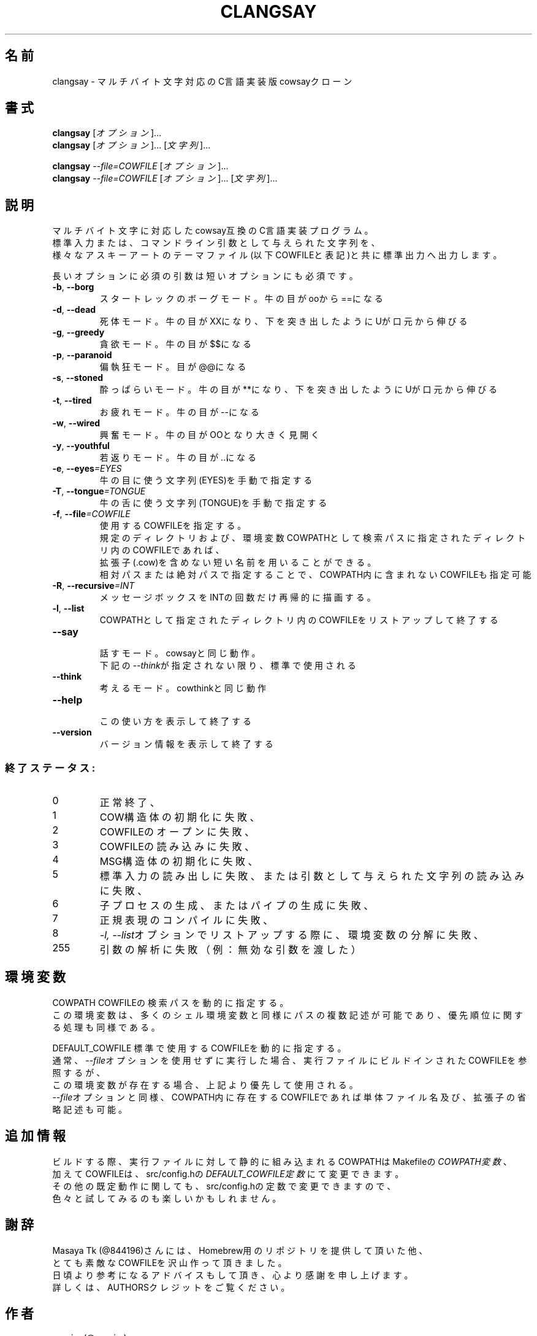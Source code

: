 .TH CLANGSAY "6" "2015年11月" "ユーザコマンド"
.SH 名前
clangsay \- マルチバイト文字対応のC言語実装版cowsayクローン
.SH 書式
.B clangsay
[\fIオプション\fR]...
.br
.B clangsay
[\fIオプション\fR]... [\fI文字列\fR]...
.br

.B clangsay
\fI--file=COWFILE\fR [\fIオプション\fR]...
.br
.B clangsay
\fI--file=COWFILE\fR [\fIオプション\fR]... [\fI文字列\fR]...

.SH 説明
.PP
マルチバイト文字に対応したcowsay互換のC言語実装プログラム。
.br
標準入力または、コマンドライン引数として与えられた文字列を、
.br
様々なアスキーアートのテーマファイル(以下COWFILEと表記)と共に標準出力へ出力します。

.br
長いオプションに必須の引数は短いオプションにも必須です。
.TP
\fB\-b\fR, \fB\-\-borg\fR
\&スタートレックのボーグモード。牛の目がooから==になる
.TP
\fB\-d\fR, \fB\-\-dead\fR
\&死体モード。牛の目がXXになり、下を突き出したようにUが口元から伸びる
.TP
\fB\-g\fR, \fB-\-greedy\fR
\&貪欲モード。牛の目が$$になる
.TP
\fB\-p\fR, \fB-\-paranoid\fR
\&偏執狂モード。目が@@になる
.TP
\fB\-s\fR, \fB-\-stoned\fR
\&酔っぱらいモード。牛の目が**になり、下を突き出したようにUが口元から伸びる
.TP
\fB\-t\fR, \fB-\-tired\fR
\&お疲れモード。牛の目が--になる
.TP
\fB\-w\fR, \fB-\-wired\fR
\&興奮モード。牛の目がOOとなり大きく見開く
.TP
\fB\-y\fR, \fB-\-youthful\fR
\&若返りモード。牛の目が..になる
.TP
\fB\-e\fR, \fB-\-eyes\fR\fI=EYES\fR
\&牛の目に使う文字列(EYES)を手動で指定する
.TP
\fB\-T\fR, \fB-\-tongue\fR\fI=TONGUE\fR
\&牛の舌に使う文字列(TONGUE)を手動で指定する
.TP
\fB\-f\fR, \fB-\-file\fR\fI=COWFILE\fR
\&使用するCOWFILEを指定する。
.br
\&規定のディレクトリおよび、環境変数COWPATHとして検索パスに指定されたディレクトリ内のCOWFILEであれば、
.br
\&拡張子(.cow)を含めない短い名前を用いることができる。
.br
\&相対パスまたは絶対パスで指定することで、COWPATH内に含まれないCOWFILEも指定可能
.TP
\fB\-R\fR, \fB-\-recursive\fR\fI=INT\fR
\&メッセージボックスをINTの回数だけ再帰的に描画する。
.TP
\fB\-l\fR, \fB-\-list\fR
\&COWPATHとして指定されたディレクトリ内のCOWFILEをリストアップして終了する
.TP
\fB-\-say\fR
.br
\&話すモード。cowsayと同じ動作。
.br
\&下記の\fI--think\fRが指定されない限り、標準で使用される
.TP
\fB-\-think\fR
.br
\&考えるモード。cowthinkと同じ動作
.TP
\fB-\-help\fR
.br
\&この使い方を表示して終了する
.TP
\fB\-\-version\fR
.br
\&バージョン情報を表示して終了する

.SS "終了ステータス:"
.TP
0
正常終了、
.TP
1
COW構造体の初期化に失敗、
.TP
2
COWFILEのオープンに失敗、
.TP
3
COWFILEの読み込みに失敗、
.TP
4
MSG構造体の初期化に失敗、
.TP
5
標準入力の読み出しに失敗、または引数として与えられた文字列の読み込みに失敗、
.TP
6
子プロセスの生成、またはパイプの生成に失敗、
.TP
7
正規表現のコンパイルに失敗、
.TP
8
\fI\-l, \-\-list\fRオプションでリストアップする際に、環境変数の分解に失敗、
.TP
255
引数の解析に失敗（例：無効な引数を渡した）

.SH 環境変数
COWPATH          COWFILEの検索パスを動的に指定する。
.br
                 この環境変数は、多くのシェル環境変数と同様にパスの複数記述が可能であり、優先順位に関する処理も同様である。

DEFAULT_COWFILE  標準で使用するCOWFILEを動的に指定する。
.br
                 通常、\fI\-\-file\fRオプションを使用せずに実行した場合、実行ファイルにビルドインされたCOWFILEを参照するが、
                 この環境変数が存在する場合、上記より優先して使用される。
                 \fI\-\-file\fRオプションと同様、COWPATH内に存在するCOWFILEであれば単体ファイル名及び、拡張子の省略記述も可能。

.SH 追加情報
.PP
ビルドする際、実行ファイルに対して静的に組み込まれるCOWPATHはMakefileの\fICOWPATH変数\fR、
.br
加えてCOWFILEは、src/config.hの\fIDEFAULT_COWFILE定数\fRにて変更できます。
.br
その他の既定動作に関しても、src/config.hの定数で変更できますので、
.br
色々と試してみるのも楽しいかもしれません。

.SH 謝辞
Masaya Tk (@844196)さんには、Homebrew用のリポジトリを提供して頂いた他、
.br
とても素敵なCOWFILEを沢山作って頂きました。
.br
日頃より参考になるアドバイスもして頂き、心より感謝を申し上げます。
.br
詳しくは、AUTHORSクレジットをご覧ください。

.SH 作者
sasairc (@sasairc)
.br
Masaya Tk (@844196) contributed to this project.

.SH 著作権
Copyright(c) 2015 sasairc <sasairc@ssiserver.moe.hm>
.br
This work is free. You can redistribute it and/or modify it under the
.br
terms of the Do What The Fuck You Want To Public License, Version 2,
.br
as published by Sam Hocevar.HocevarHocevar See the COPYING file or http://www.wtfpl.net/
.br
for more details.

.SH 関連項目
.B cowsay
.B renge
.B yasuna
